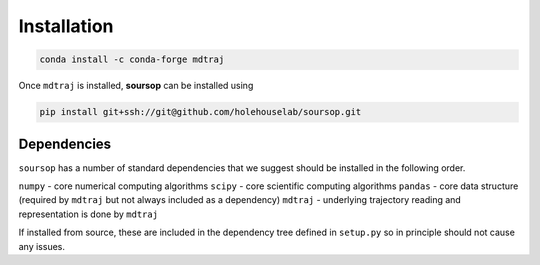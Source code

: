 Installation
=========================================================

.. code-block:: 

	conda install -c conda-forge mdtraj
	
Once ``mdtraj`` is installed, **soursop** can be installed using


.. code-block:: 

	pip install git+ssh://git@github.com/holehouselab/soursop.git

Dependencies
************************

``soursop`` has a number of standard dependencies that we suggest should be installed in the following order.

``numpy`` - core numerical computing algorithms
``scipy`` - core scientific computing algorithms
``pandas`` - core data structure (required by ``mdtraj`` but not always included as a dependency)
``mdtraj`` - underlying trajectory reading and representation is done by ``mdtraj``

If installed from source, these are included in the dependency tree defined in ``setup.py`` so in principle should not cause any issues.



